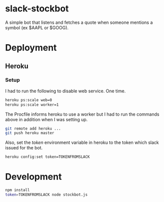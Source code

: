 * slack-stockbot
A simple bot that listens and fetches a quote when someone mentions a symbol (ex $AAPL or
$GOOG).

* Deployment

** Heroku

*** Setup
I had to run the following to disable web service. One time.
#+BEGIN_SRC sh
heroku ps:scale web=0
heroku ps:scale worker=1
#+END_SRC

The Procfile informs heroku to use a worker but I had to run the commands above
in addition when I was setting up.

#+BEGIN_SRC sh
git remote add heroku ...
git push heroku master
#+END_SRC

Also, set the /token/ environment variable in heroku to the token which slack issued for
the bot.

#+BEGIN_SRC sh
heroku config:set token=TOKENFROMSLACK
#+END_SRC

* Development

  #+BEGIN_SRC sh
  npm install
  token=TOKENFROMSLACK node stockbot.js
  #+END_SRC
